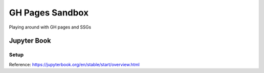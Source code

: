 ################
GH Pages Sandbox
################
Playing around with GH pages and SSGs 


Jupyter Book
############

Setup
=====
Reference: https://jupyterbook.org/en/stable/start/overview.html

